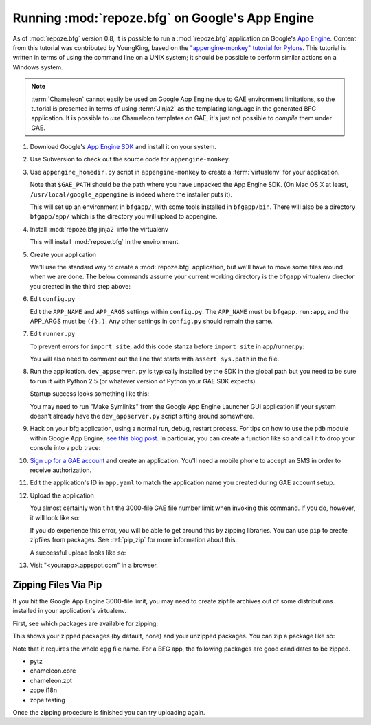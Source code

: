 .. _appengine_tutorial:

Running :mod:`repoze.bfg` on Google's App Engine
================================================

As of :mod:`repoze.bfg` version 0.8, it is possible to run a
:mod:`repoze.bfg` application on Google's `App Engine
<http://code.google.com/appengine/>`_.  Content from this tutorial was
contributed by YoungKing, based on the `"appengine-monkey" tutorial
for Pylons <http://code.google.com/p/appengine-monkey/wiki/Pylons>`_.
This tutorial is written in terms of using the command line on a UNIX
system; it should be possible to perform similar actions on a Windows
system.

.. note:: :term:`Chameleon` cannot easily be used on Google App
   Engine due to GAE environment limitations, so the tutorial is
   presented in terms of using :term:`Jinja2` as the templating
   language in the generated BFG application.  It is possible to *use*
   Chameleon templates on GAE, it's just not possible to *compile*
   them under GAE.

#. Download Google's `App Engine SDK
   <http://code.google.com/appengine/downloads.html>`_ and install it
   on your system.

#. Use Subversion to check out the source code for
   ``appengine-monkey``.

   .. code-block:: bash
      :linenos:

      $ svn co http://appengine-monkey.googlecode.com/svn/trunk/ appengine-monkey

#. Use ``appengine_homedir.py`` script in ``appengine-monkey`` to
   create a :term:`virtualenv` for your application.

   .. code-block:: bash
      :linenos:
 
      $ export GAE_PATH=/usr/local/google_appengine
      $ python2.5 /path/to/appengine-monkey/appengine-homedir.py --gae $GAE_PATH bfgapp

   Note that ``$GAE_PATH`` should be the path where you have unpacked
   the App Engine SDK.  (On Mac OS X at least,
   ``/usr/local/google_appengine`` is indeed where the installer puts
   it).

   This will set up an environment in ``bfgapp/``, with some tools
   installed in ``bfgapp/bin``. There will also be a directory
   ``bfgapp/app/`` which is the directory you will upload to
   appengine.

#. Install :mod:`repoze.bfg.jinja2` into the virtualenv

   .. code-block:: bash
      :linenos:

      $ cd bfgapp/
      $ bin/easy_install -i http://dist.repoze.org/bfg/current/simple/ repoze.bfg.jinja2

   This will install :mod:`repoze.bfg` in the environment.

#. Create your application

   We'll use the standard way to create a :mod:`repoze.bfg`
   application, but we'll have to move some files around when we are
   done.  The below commands assume your current working directory is
   the ``bfgapp`` virtualenv director you created in the third step
   above:

   .. code-block:: bash
      :linenos:

      $ cd app
      $ rm -rf bfgapp
      $ bin/paster create -t bfg_jinja2_starter bfgapp
      $ mv bfgapp aside
      $ mv aside/bfgapp .
      $ rm -rf aside

#. Edit ``config.py``

   Edit the ``APP_NAME`` and ``APP_ARGS`` settings within
   ``config.py``.  The ``APP_NAME`` must be ``bfgapp.run:app``, and
   the APP_ARGS must be ``({},)``.  Any other settings in
   ``config.py`` should remain the same.

   .. code-block:: python
      :linenos:

      APP_NAME = 'bfgapp.run:app'
      APP_ARGS = ({},)

#. Edit ``runner.py``

   To prevent errors for ``import site``, add this code stanza before
   ``import site`` in app/runner.py:

   .. code-block:: python
      :linenos:

      import sys
      sys.path = [path for path in sys.path if 'site-packages' not in path]
      import site

   You will also need to comment out the line that starts with
   ``assert sys.path`` in the file.

   .. code-block:: python
      :linenos:

      # comment the sys.path assertion out
      # assert sys.path[:len(cur_sys_path)] == cur_sys_path, (
      #   "addsitedir() caused entries to be prepended to sys.path")

#. Run the application.  ``dev_appserver.py`` is typically installed
   by the SDK in the global path but you need to be sure to run it
   with Python 2.5 (or whatever version of Python your GAE SDK
   expects).

   .. code-block:: bash
      :linenos:

      $ cd ../..
      $ python2.5 /usr/local/bin/dev_appserver.py bfgapp/app/

   Startup success looks something like this:

   .. code-block:: text
      :linenos:

      [chrism@vitaminf bfg_gae]$ python2.5 /usr/local/bin/dev_appserver.py bfgapp/app/INFO     2009-05-03 22:23:13,887 appengine_rpc.py:157] Server: appengine.google.com
      INFO     2009-05-03 22:23:13,898 appcfg.py:320] Checking for updates to the SDK.
      INFO     2009-05-03 22:23:14,034 appcfg.py:334] The SDK is up to date.
      WARNING  2009-05-03 22:23:14,035 datastore_file_stub.py:368] Could not read datastore data from /var/folders/dB/dByJ-qkiE6igZD4Yrm+nMk+++TI/-Tmp-/dev_appserver.datastore
      WARNING  2009-05-03 22:23:14,035 datastore_file_stub.py:368] Could not read datastore data from /var/folders/dB/dByJ-qkiE6igZD4Yrm+nMk+++TI/-Tmp-/dev_appserver.datastore.history
      WARNING  2009-05-03 22:23:14,045 dev_appserver.py:3240] Could not initialize images API; you are likely missing the Python "PIL" module. ImportError: No module named _imaging
      INFO     2009-05-03 22:23:14,050 dev_appserver_main.py:463] Running application bfgapp on port 8080: http://localhost:8080

   You may need to run "Make Symlinks" from the Google App Engine
   Launcher GUI application if your system doesn't already have the
   ``dev_appserver.py`` script sitting around somewhere.

#. Hack on your bfg application, using a normal run, debug, restart
   process.  For tips on how to use the ``pdb`` module within Google
   App Engine, `see this blog post
   <http://jjinux.blogspot.com/2008/05/python-debugging-google-app-engine-apps.html>`_.
   In particular, you can create a function like so and call it to
   drop your console into a pdb trace:

   .. code-block:: python
      :linenos:

      def set_trace():
          import pdb, sys
          debugger = pdb.Pdb(stdin=sys.__stdin__, 
              stdout=sys.__stdout__)
          debugger.set_trace(sys._getframe().f_back)

#. `Sign up for a GAE account <http://code.google.com/appengine/>`_
   and create an application.  You'll need a mobile phone to accept an
   SMS in order to receive authorization.

#. Edit the application's ID in ``app.yaml`` to match the application
   name you created during GAE account setup.

   .. code-block:: yaml
      :linenos:

      application: mycoolbfgapp

#. Upload the application

   .. code-block:: bash
      :linenos:

      $ python2.5 /usr/local/bin/appcfg.py update bfgapp/app

   You almost certainly won't hit the 3000-file GAE file number limit
   when invoking this command.  If you do, however, it will look like
   so:

   .. code-block:: text
      :linenos:

       HTTPError: HTTP Error 400: Bad Request
       Rolling back the update.
       Error 400: --- begin server output ---
       Max number of files and blobs is 1000.
       --- end server output ---

   If you do experience this error, you will be able to get around
   this by zipping libraries. You can use ``pip`` to create zipfiles
   from packages.  See :ref:`pip_zip` for more information about this.

   A successful upload looks like so:

   .. code-block:: text
      :linenos:

      [chrism@vitaminf bfgapp]$ python2.5 /usr/local/bin/appcfg.py update ../bfgapp/app/
      Scanning files on local disk.
      Scanned 500 files.
      Scanned 1000 files.
      Initiating update.
      Cloning 761 application files.
      Cloned 100 files.
      Cloned 200 files.
      Cloned 300 files.
      Cloned 400 files.
      Cloned 500 files.
      Cloned 600 files.
      Cloned 700 files.
      Uploading 12 files.
      Deploying new version.
      Checking if new version is ready to serve.
      Will check again in 1 seconds.
      Checking if new version is ready to serve.
      Will check again in 2 seconds.
      Checking if new version is ready to serve.
      Will check again in 4 seconds.
      Checking if new version is ready to serve.
      Will check again in 8 seconds.
      Checking if new version is ready to serve.
      Will check again in 16 seconds.
      Checking if new version is ready to serve.
      Closing update: new version is ready to start serving.
      Uploading index definitions.

#. Visit "<yourapp>.appspot.com" in a browser.

.. _pip_zip:

Zipping Files Via Pip
---------------------

If you hit the Google App Engine 3000-file limit, you may need to
create zipfile archives out of some distributions installed in your
application's virtualenv.

First, see which packages are available for zipping:

.. code-block:: bash
   :linenos:

  $ bin/pip zip -l

This shows your zipped packages (by default, none) and your unzipped
packages. You can zip a package like so:

.. code-block:: bash
   :linenos:

  $ bin/pip zip pytz-2009g-py2.5.egg

Note that it requires the whole egg file name.  For a BFG app, the
following packages are good candidates to be zipped.

- pytz
- chameleon.core
- chameleon.zpt
- zope.i18n
- zope.testing

Once the zipping procedure is finished you can try uploading again.
